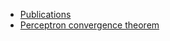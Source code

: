 #+STARTUP: overview
#+COLUMNS: %80ITEM  %7CLOCKSUM(Clocked) %5TODO(State)
#+TITLE:   
#+AUTHOR:  Peter Samarin
#+EMAIL:   peter.samarin@gmail.com
#+DESCRIPTION: 
#+KEYWORDS:    
#+LANGUAGE: en
#+OPTIONS: H:3 num:t toc:t  \n:nil @:t ::t |:t ^:t -:t f:t *:t <:t
#+OPTIONS: TeX:t LaTeX:t skip:nil d:t todo:nil pri:nil
#+OPTIONS: tags:not-in-toc
#+OPTIONS: creator:nil author:nil email:nil date:nil title:nil


#+HTML_CONTAINER: div
#+HTML_DOCTYPE: xhtml-strict
#+HTML_HEAD:
#+HTML_HEAD_EXTRA:
#+HTML_HTML5_FANCY:
#+HTML_INCLUDE_SCRIPTS:
#+HTML_INCLUDE_STYLE:
#+HTML_LINK_HOME:
#+HTML_LINK_UP:
#+HTML_MATHJAX:
#+INFOJS_OPT:


- [[file:./publications.org][Publications]]
- [[file:blog/00001-perceptron.org][Perceptron convergence theorem]]
